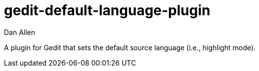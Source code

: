 = gedit-default-language-plugin
Dan Allen

A plugin for Gedit that sets the default source language (i.e., highlight mode).
